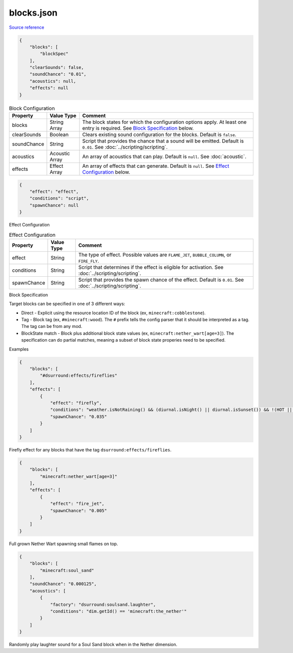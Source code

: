 .. role:: sectiontitle

blocks.json
===========

`Source reference <https://github.com/OreCruncher/DynamicSurroundingsFabric/blob/main/common/src/main/resources/assets/dsurround/dsconfigs/blocks.json>`_

.. code-block:: JSON

    {
        "blocks": [
            "blockSpec"
        ],
        "clearSounds": false,
        "soundChance": "0.01",
        "acoustics": null,
        "effects": null
    }

.. list-table:: Block Configuration
    :widths: auto
    :align: center
    :header-rows: 1

    *   - Property
        - Value Type
        - Comment
    *   - blocks
        - String Array
        - The block states for which the configuration options apply. At least one entry is required. See `Block Specification`_ below.
    *   - clearSounds
        - Boolean
        - Clears existing sound configuration for the blocks. Default is ``false``.
    *   - soundChance
        - String
        - Script that provides the chance that a sound will be emitted. Default is ``0.01``.  See :doc:`../scripting/scripting`.
    *   - acoustics
        - Acoustic Array
        - An array of acoustics that can play. Default is ``null``. See :doc:`acoustic`.
    *   - effects
        - Effect Array
        - An array of effects that can generate. Default is ``null``. See `Effect Configuration`_ below.

.. code-block:: JSON

    {
        "effect": "effect",
        "conditions": "script",
        "spawnChance": null
    }

.. _Effect Configuration:

:sectiontitle:`Effect Configuration`

.. list-table:: Effect Configuration
    :widths: auto
    :align: center
    :header-rows: 1

    *   - Property
        - Value Type
        - Comment
    *   - effect
        - String
        - The type of effect. Possible values are ``FLAME_JET``, ``BUBBLE_COLUMN``, or ``FIRE_FLY``.
    *   - conditions
        - String
        - Script that determines if the effect is eligible for activation.  See :doc:`../scripting/scripting`.
    *   - spawnChance
        - String
        - Script that provides the spawn chance of the effect. Default is ``0.01``. See :doc:`../scripting/scripting`.

.. _Block Specification:

:sectiontitle:`Block Specification`

Target blocks can be specified in one of 3 different ways:

* Direct - Explicit using the resource location ID of the block (ex, ``minecraft:cobblestone``).
* Tag - Block tag (ex, ``#minecraft:wood``). The ``#`` prefix tells the config parser that it should be interpreted as a tag. The tag can be from any mod.
* BlockState match - Block plus additional block state values (ex, ``minecraft:nether_wart[age=3]``). The specification can do partial matches, meaning a subset of block state properies need to be specified.

:sectiontitle:`Examples`

.. code-block:: JSON

    {
        "blocks": [
            "#dsurround:effects/fireflies"
        ],
        "effects": [
            {
                "effect": "firefly",
                "conditions": "weather.isNotRaining() && (diurnal.isNight() || diurnal.isSunset()) && !(HOT || weather.canWaterFreeze())",
                "spawnChance": "0.035"
            }
        ]
    }

Firefly effect for any blocks that have the tag ``dsurround:effects/fireflies``.

.. code-block:: JSON

    {
        "blocks": [
            "minecraft:nether_wart[age=3]"
        ],
        "effects": [
            {
                "effect": "fire_jet",
                "spawnChance": "0.005"
            }
        ]
    }

Full grown Nether Wart spawning small flames on top.

.. code-block:: JSON

    {
        "blocks": [
            "minecraft:soul_sand"
        ],
        "soundChance": "0.000125",
        "acoustics": [
            {
                "factory": "dsurround:soulsand.laughter",
                "conditions": "dim.getId() == 'minecraft:the_nether'"
            }
        ]
    }

Randomly play laughter sound for a Soul Sand block when in the Nether dimension.